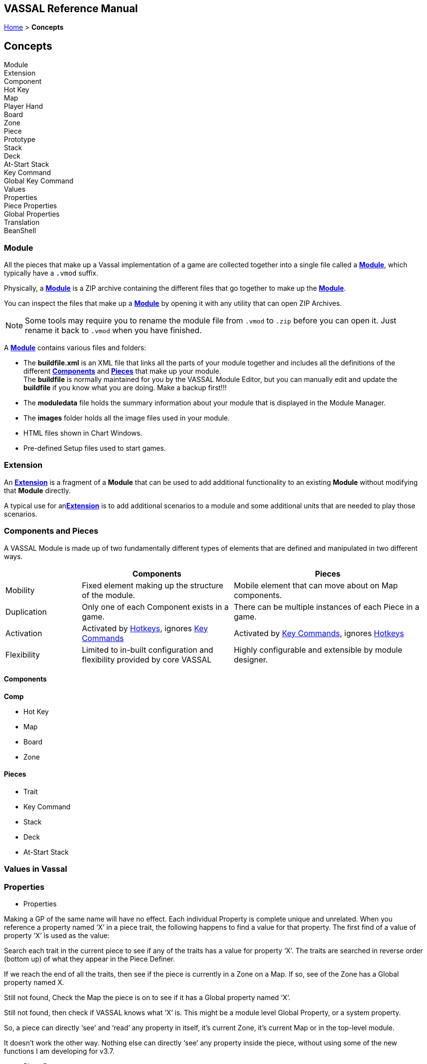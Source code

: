 == VASSAL Reference Manual
[#top]

[.small]#<<index.adoc#toc,Home>> > *Concepts*#


== Concepts

Module +
Extension +
Component +
Hot Key +
Map +
Player Hand +
Board +
Zone +
Piece +
Prototype +
Stack +
Deck +
At-Start Stack +
Key Command +
Global Key Command +
Values +
Properties +
Piece Properties +
Global Properties +
Translation +
BeanShell +

[#module]
=== Module
All the pieces that make up a Vassal implementation of a game are collected together into a single file called a <<GameModule.adoc#top,*Module*>>, which typically have a `.vmod` suffix. +

Physically, a <<GameModule.adoc#top,*Module*>> is a ZIP archive containing the different files that go together to make up the <<GameModule.adoc#top,*Module*>>.

You can inspect the files that make up a <<GameModule.adoc#top,*Module*>> by opening it with any utility that can open ZIP Archives.

NOTE: Some tools may require you to rename the module file from `.vmod` to `.zip` before you can open it. Just rename it back to `.vmod` when you have finished.

A <<GameModule.adoc#top,*Module*>> contains various files and folders:

 * The *buildfile.xml* is an XML file that links all the parts of your module together and includes all  the definitions of the different <<#components,*Components*>> and <<#pieces,*Pieces*>> that make up your module. +
The *buildfile* is normally maintained for you by the VASSAL Module Editor, but you can manually edit and update the *buildfile* if you know what you are doing. Make a backup first!!!
 * The *moduledata* file holds the summary information about your module that is displayed in the Module Manager.
 * The *images* folder holds all the image files used in your module.
 * HTML files shown in Chart Windows.
 * Pre-defined Setup files used to start games.

[#extension]
=== Extension
An <<Extension.adoc#top,*Extension*>> is a fragment of a *Module* that can be used to add additional functionality to an existing *Module* without modifying that *Module* directly.

A typical use for an<<Extension.adoc#top,*Extension*>>  is to add additional scenarios to a module and some additional units that are needed to play those scenarios.

=== Components and Pieces
A VASSAL Module is made up of two fundamentally different types of elements that are defined and manipulated in two different ways.

[width="100%"]
[cols="20%,40%,50%"]
|===
| | *Components* | *Pieces* +

| Mobility | Fixed element making up the structure of the module. | Mobile element that can move about on Map components. +

| Duplication | Only one of each Component exists in a game. | There can be multiple instances of each Piece in a game. +

| Activation | Activated by <<#hotkeys,Hotkeys>>, ignores <<#keycommand,Key Commands>> | Activated by <<#keycommand,Key Commands>>, ignores  <<#hotkeys,Hotkeys>> +

| Flexibility | Limited to in-built configuration and flexibility provided by core VASSAL | Highly configurable and extensible by module designer.

|===

[#components]
==== Components
*Comp*

** Hot Key

[#map]
** Map

** Board

** Zone

[#pieces]
==== Pieces

** Trait

** Key Command

** Stack

** Deck

** At-Start Stack

=== Values in Vassal

=== Properties
* Properties

Making a GP of the same name will have no effect. Each individual Property is complete unique and unrelated. When you reference a property named ‘X’ in a piece trait, the following happens to find a value for that property. The first find of a value of property ‘X’ is used as the value:

Search each trait in the current piece to see if any of the traits has a value for property ‘X’. The traits are searched in reverse order (bottom up) of what they appear in the Piece Definer.

If we reach the end of all the traits, then see if the piece is currently in a Zone on a Map. If so, see of the Zone has a Global property named X.

Still not found, Check the Map the piece is on to see if it has a Global property named ‘X’.

Still not found, then check if VASSAL knows what ‘X’ is. This might be a module level Global Property, or a system property.

So, a piece can directly ‘see’ and ‘read’ any property in itself, it’s current Zone, it’s current Map or in the top-level module.

It doesn’t work the other way. Nothing else can directly ‘see’ any property inside the piece, without using some of the new functions I am developing for v3.7.

** Piece Property

*** Marker
*** Calculated Property
*** Dynamic Property
*** Setting Piece Properties

* Global Property
*** Setting Global Properties

* Key Commands and Hotkeys

** Global Key Command

** Global Hot Key


* BeanShell
** Strings and Numbers
** true and false
** Property Match Expressions